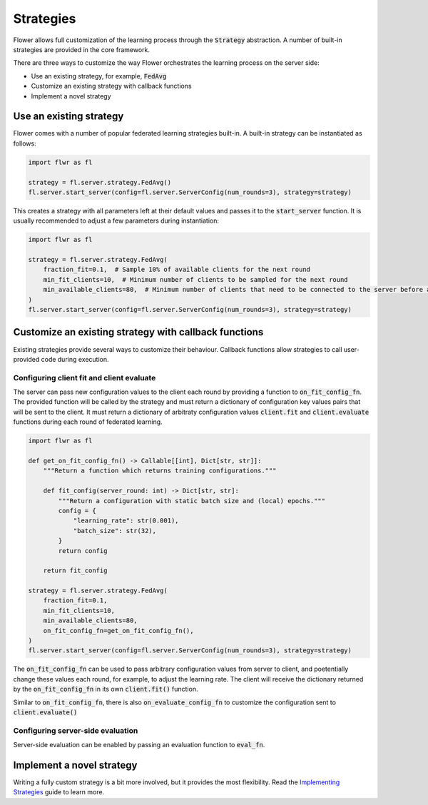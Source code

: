 Strategies
==========

Flower allows full customization of the learning process through the :code:`Strategy` abstraction. A number of built-in strategies are provided in the core framework.  

There are three ways to customize the way Flower orchestrates the learning process on the server side:

* Use an existing strategy, for example, :code:`FedAvg`
* Customize an existing strategy with callback functions
* Implement a novel strategy

Use an existing strategy
------------------------

Flower comes with a number of popular federated learning strategies built-in. A built-in strategy can be instantiated as follows:

.. code-block:: python

    import flwr as fl

    strategy = fl.server.strategy.FedAvg()
    fl.server.start_server(config=fl.server.ServerConfig(num_rounds=3), strategy=strategy)

This creates a strategy with all parameters left at their default values and passes it to the :code:`start_server` function. It is usually recommended to adjust a few parameters during instantiation:

.. code-block:: python

    import flwr as fl

    strategy = fl.server.strategy.FedAvg(
        fraction_fit=0.1,  # Sample 10% of available clients for the next round
        min_fit_clients=10,  # Minimum number of clients to be sampled for the next round
        min_available_clients=80,  # Minimum number of clients that need to be connected to the server before a training round can start
    )
    fl.server.start_server(config=fl.server.ServerConfig(num_rounds=3), strategy=strategy)


Customize an existing strategy with callback functions
------------------------------------------------------

Existing strategies provide several ways to customize their behaviour. Callback functions allow strategies to call user-provided code during execution.

Configuring client fit and client evaluate
~~~~~~~~~~~~~~~~~~~~~~~~~~~~~~~~~~~~~~~~~~

The server can pass new configuration values to the client each round by providing a function to :code:`on_fit_config_fn`. The provided function will be called by the strategy and must return a dictionary of configuration key values pairs that will be sent to the client.
It must return a dictionary of arbitraty configuration values  :code:`client.fit` and :code:`client.evaluate` functions during each round of federated learning. 

.. code-block:: python

    import flwr as fl

    def get_on_fit_config_fn() -> Callable[[int], Dict[str, str]]:
        """Return a function which returns training configurations."""

        def fit_config(server_round: int) -> Dict[str, str]:
            """Return a configuration with static batch size and (local) epochs."""
            config = {
                "learning_rate": str(0.001),
                "batch_size": str(32),
            }
            return config

        return fit_config

    strategy = fl.server.strategy.FedAvg(
        fraction_fit=0.1,
        min_fit_clients=10,
        min_available_clients=80,
        on_fit_config_fn=get_on_fit_config_fn(),
    )
    fl.server.start_server(config=fl.server.ServerConfig(num_rounds=3), strategy=strategy)

The :code:`on_fit_config_fn` can be used to pass arbitrary configuration values from server to client, and poetentially change these values each round, for example, to adjust the learning rate.
The client will receive the dictionary returned by the :code:`on_fit_config_fn` in its own :code:`client.fit()` function.

Similar to :code:`on_fit_config_fn`, there is also :code:`on_evaluate_config_fn` to customize the configuration sent to :code:`client.evaluate()`

Configuring server-side evaluation
~~~~~~~~~~~~~~~~~~~~~~~~~~~~~~~~~~

Server-side evaluation can be enabled by passing an evaluation function to :code:`eval_fn`.

Implement a novel strategy
--------------------------

Writing a fully custom strategy is a bit more involved, but it provides the most flexibility. Read the `Implementing Strategies <implementing-strategies.html>`_ guide to learn more.
